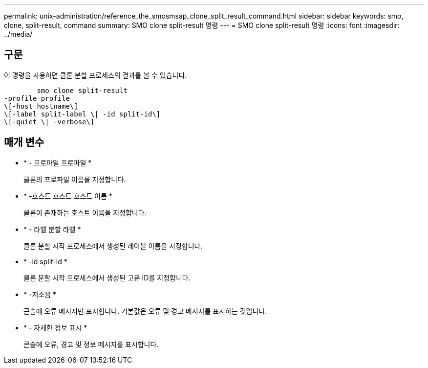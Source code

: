 ---
permalink: unix-administration/reference_the_smosmsap_clone_split_result_command.html 
sidebar: sidebar 
keywords: smo, clone, split-result, command 
summary: SMO clone split-result 명령 
---
= SMO clone split-result 명령
:icons: font
:imagesdir: ../media/




== 구문

이 명령을 사용하면 클론 분할 프로세스의 결과를 볼 수 있습니다.

[listing]
----

        smo clone split-result
-profile profile
\[-host hostname\]
\[-label split-label \| -id split-id\]
\[-quiet \| -verbose\]
----


== 매개 변수

* * - 프로파일 프로파일 *
+
클론의 프로파일 이름을 지정합니다.

* * -호스트 호스트 호스트 이름 *
+
클론이 존재하는 호스트 이름을 지정합니다.

* * - 라벨 분할 라벨 *
+
클론 분할 시작 프로세스에서 생성된 레이블 이름을 지정합니다.

* * -id split-id *
+
클론 분할 시작 프로세스에서 생성된 고유 ID를 지정합니다.

* * -저소음 *
+
콘솔에 오류 메시지만 표시합니다. 기본값은 오류 및 경고 메시지를 표시하는 것입니다.

* * - 자세한 정보 표시 *
+
콘솔에 오류, 경고 및 정보 메시지를 표시합니다.


